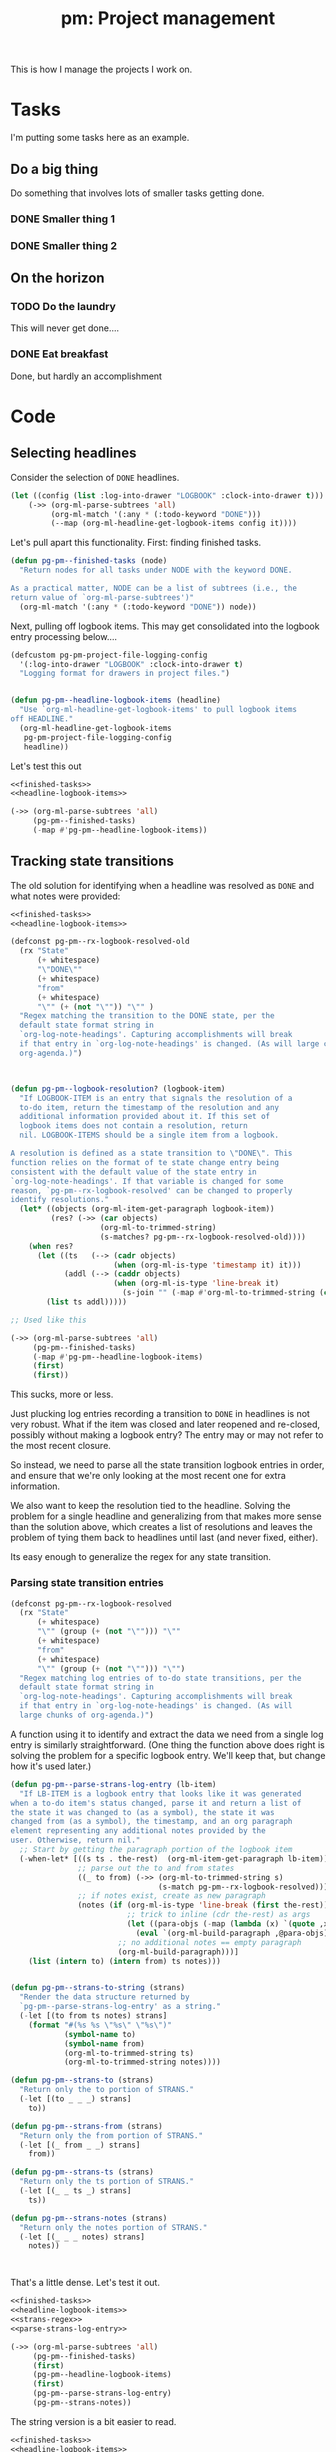 #+STYLE: <link rel="stylesheet" type="text/css" href="style.css">
#+STARTUP: indent
#+TITLE: pm: Project management

This is how I manage the projects I work on.

* Tasks

I'm putting some tasks here as an example.

** Do a big thing
Do something that involves lots of smaller tasks getting done.
*** DONE Smaller thing 1
:LOGBOOK:
- State "DONE"       from "DOING"      [2021-07-30 Fri 09:53] \\
  Smaller thing 1 done! Results sent to *someone*.
:END:
*** DONE Smaller thing 2
:LOGBOOK:
- State "DONE"       from "DOING"      [2021-08-06 Fri 09:55] \\
  Smaller thing 2 finished, and sent off to customer.
:END:
** On the horizon
*** TODO Do the laundry
This will never get done....
*** DONE Eat breakfast
Done, but hardly an accomplishment




* Code

** Selecting headlines
Consider the selection of =DONE= headlines.

#+begin_src  emacs-lisp
  (let ((config (list :log-into-drawer "LOGBOOK" :clock-into-drawer t)))
      (->> (org-ml-parse-subtrees 'all)
           (org-ml-match '(:any * (:todo-keyword "DONE")))
           (--map (org-ml-headline-get-logbook-items config it))))
#+end_src


Let's pull apart this functionality. First: finding finished tasks.

#+begin_src emacs-lisp :noweb-ref finished-tasks
  (defun pg-pm--finished-tasks (node)
    "Return nodes for all tasks under NODE with the keyword DONE.

  As a practical matter, NODE can be a list of subtrees (i.e., the
  return value of `org-ml-parse-subtrees')"
    (org-ml-match '(:any * (:todo-keyword "DONE")) node))
#+end_src

Next, pulling off logbook items. This may get consolidated into the logbook entry processing below....

#+begin_src emacs-lisp :noweb-ref headline-logbook-items
  (defcustom pg-pm-project-file-logging-config
    '(:log-into-drawer "LOGBOOK" :clock-into-drawer t)
    "Logging format for drawers in project files.")


  (defun pg-pm--headline-logbook-items (headline)
    "Use `org-ml-headline-get-logbook-items' to pull logbook items
  off HEADLINE."
    (org-ml-headline-get-logbook-items
     pg-pm-project-file-logging-config
     headline))
#+end_src


Let's test this out

#+begin_src emacs-lisp :noweb yes :results code :exports code
  <<finished-tasks>>
  <<headline-logbook-items>>

  (->> (org-ml-parse-subtrees 'all)
       (pg-pm--finished-tasks)
       (-map #'pg-pm--headline-logbook-items))
#+end_src




** Tracking state transitions

The old solution for identifying when a headline was resolved as =DONE= and what notes were provided:

#+begin_src emacs-lisp :noweb yes :results code :exports code
  <<finished-tasks>>
  <<headline-logbook-items>>

  (defconst pg-pm--rx-logbook-resolved-old
    (rx "State"
        (+ whitespace)
        "\"DONE\""
        (+ whitespace)
        "from"
        (+ whitespace)
        "\"" (+ (not "\"")) "\"" )
    "Regex matching the transition to the DONE state, per the
    default state format string in
    `org-log-note-headings'. Capturing accomplishments will break
    if that entry in `org-log-note-headings' is changed. (As will large chunks of
    org-agenda.)")



  (defun pg-pm--logbook-resolution? (logbook-item)
    "If LOGBOOK-ITEM is an entry that signals the resolution of a
    to-do item, return the timestamp of the resolution and any
    additional information provided about it. If this set of
    logbook items does not contain a resolution, return
    nil. LOGBOOK-ITEMS should be a single item from a logbook.

  A resolution is defined as a state transition to \"DONE\". This
  function relies on the format of te state change entry being
  consistent with the default value of the state entry in
  `org-log-note-headings'. If that variable is changed for some
  reason, `pg-pm--rx-logbook-resolved' can be changed to properly
  identify resolutions."
    (let* ((objects (org-ml-item-get-paragraph logbook-item))
           (res? (->> (car objects)
                      (org-ml-to-trimmed-string)
                      (s-matches? pg-pm--rx-logbook-resolved-old))))
      (when res?
        (let ((ts   (--> (cadr objects)
                         (when (org-ml-is-type 'timestamp it) it)))
              (addl (--> (caddr objects)
                         (when (org-ml-is-type 'line-break it)
                           (s-join "" (-map #'org-ml-to-trimmed-string (cdddr objects)))))))
          (list ts addl)))))

  ;; Used like this

  (->> (org-ml-parse-subtrees 'all)
       (pg-pm--finished-tasks)
       (-map #'pg-pm--headline-logbook-items)
       (first)
       (first))
#+end_src

#+RESULTS:


This sucks, more or less.

Just plucking log entries recording a transition to =DONE= in headlines is not very robust. What if the item was closed and later reopened and re-closed, possibly without making a logbook entry? The entry may or may not refer to the most recent closure.

So instead, we need to parse all the state transition logbook entries in order, and ensure that we're only looking at the most recent one for extra information.

We also want to keep the resolution tied to the headline. Solving the problem for a single headline and generalizing from that makes more sense than the solution above, which creates a list of resolutions and leaves the problem of tying them back to headlines until last (and never fixed, either).

Its easy enough to generalize the regex for any state transition.

*** Parsing state transition entries

#+begin_src emacs-lisp :noweb-ref strans-regex
  (defconst pg-pm--rx-logbook-resolved
    (rx "State"
        (+ whitespace)
        "\"" (group (+ (not "\""))) "\""
        (+ whitespace)
        "from"
        (+ whitespace)
        "\"" (group (+ (not "\""))) "\"")
    "Regex matching log entries of to-do state transitions, per the
    default state format string in
    `org-log-note-headings'. Capturing accomplishments will break
    if that entry in `org-log-note-headings' is changed. (As will
    large chunks of org-agenda.)")
#+end_src

A function using it to identify and extract the data we need from a single log entry is similarly straightforward. (One thing the function above does right is solving the problem for a specific logbook entry. We'll keep that, but change how it's used later.)



#+begin_src emacs-lisp :noweb-ref parse-strans-log-entry
  (defun pg-pm--parse-strans-log-entry (lb-item)
    "If LB-ITEM is a logbook entry that looks like it was generated
  when a to-do item's status changed, parse it and return a list of
  the state it was changed to (as a symbol), the state it was
  changed from (as a symbol), the timestamp, and an org paragraph
  element representing any additional notes provided by the
  user. Otherwise, return nil."
    ;; Start by getting the paragraph portion of the logbook item
    (-when-let* [((s ts . the-rest)  (org-ml-item-get-paragraph lb-item))
                 ;; parse out the to and from states
                 ((_ to from) (->> (org-ml-to-trimmed-string s)
                                   (s-match pg-pm--rx-logbook-resolved)))
                 ;; if notes exist, create as new paragraph
                 (notes (if (org-ml-is-type 'line-break (first the-rest))
                            ;; trick to inline (cdr the-rest) as args
                            (let ((para-objs (-map (lambda (x) `(quote ,x)) (cdr the-rest))))
                              (eval `(org-ml-build-paragraph ,@para-objs)))
                          ;; no additional notes == empty paragraph
                          (org-ml-build-paragraph)))]
      (list (intern to) (intern from) ts notes)))


  (defun pg-pm--strans-to-string (strans)
    "Render the data structure returned by
    `pg-pm--parse-strans-log-entry' as a string."
    (-let [(to from ts notes) strans]
      (format "#(%s %s \"%s\" \"%s\")"
              (symbol-name to)
              (symbol-name from)
              (org-ml-to-trimmed-string ts)
              (org-ml-to-trimmed-string notes))))

  (defun pg-pm--strans-to (strans)
    "Return only the to portion of STRANS."
    (-let [(to _ _ _) strans]
      to))

  (defun pg-pm--strans-from (strans)
    "Return only the from portion of STRANS."
    (-let [(_ from _ _) strans]
      from))

  (defun pg-pm--strans-ts (strans)
    "Return only the ts portion of STRANS."
    (-let [(_ _ ts _) strans]
      ts))

  (defun pg-pm--strans-notes (strans)
    "Return only the notes portion of STRANS."
    (-let [(_ _ _ notes) strans]
      notes))



#+end_src

#+RESULTS:
: pg-pm--strans-notes


That's a little dense. Let's test it out.

#+begin_src emacs-lisp :noweb yes :results code :exports code
    <<finished-tasks>>
    <<headline-logbook-items>>
    <<strans-regex>>
    <<parse-strans-log-entry>>

    (->> (org-ml-parse-subtrees 'all)
         (pg-pm--finished-tasks)
         (first)
         (pg-pm--headline-logbook-items)
         (first)
         (pg-pm--parse-strans-log-entry)
         (pg-pm--strans-notes))
#+end_src

The string version is a bit easier to read.

#+begin_src emacs-lisp :noweb yes :results value drawer :exports code
    <<finished-tasks>>
    <<headline-logbook-items>>
    <<strans-regex>>
    <<parse-strans-log-entry>>

    (->> (org-ml-parse-subtrees 'all)
         (pg-pm--finished-tasks)
         (first)
         (pg-pm--headline-logbook-items)
         (first)
         (pg-pm--parse-strans-log-entry)
         (pg-pm--strans-to-string))
#+end_src

#+RESULTS:
:results:
#(DONE DOING "[2021-07-30 Fri 09:53]" "Smaller thing 1 done! Results sent to *someone*.")
:end:


Kind of ugly, but it will get cleaned up shortly.

**** Fun with timestamps

Let's do a little spike and figure out what's possible with time stamps.

#+begin_src emacs-lisp :noweb yes :results code :exports code
  <<finished-tasks>>
  <<headline-logbook-items>>
  <<strans-regex>>
  <<parse-strans-log-entry>>

  (->> (org-ml-parse-subtrees 'all)
       (pg-pm--finished-tasks)
       (first)
       (pg-pm--headline-logbook-items)
       (first)
       (pg-pm--parse-strans-log-entry)
       ;; Pull out the timestamp
       (nth 2)
       (ts-parse-org-element))
#+end_src

#+RESULTS:
#+begin_src emacs-lisp
#s(ts 9 53 0 30 7 2021 nil nil nil nil nil nil nil nil nil nil nil)
#+end_src


So that's how we bridge the gap between =org-ml= and =ts=.




** Building an accomplishment record

What we just did to test =pg-pm--parse-strans-log-entry= is more or less what we need to do for each headline we're looking at. So let's put it into a function.

But first, what is an accomplishment? A finished task is an accomplishment if and only if:

- It's completed (i.e., status is =DONE=)
- We have a record of its completion (i.e., the last state transition entry matches the state of the finished item)

We also need some description of what was accomplished. When it exists, the notes associated with the state transition entry serve the purpose. If notes do not exist, we will currently assume the actual text of the headline will suffice.

#+begin_src emacs-lisp :noweb-ref build-accomplishment
  (defun pg-pm--accomplishment? (headline strans-entries)
    "Returns a true value if the entries in STRANS-ENTRIES
    constitute an actual accomplishment, otherwise nil.

  STRANS-ENTRIES should be a list of state transition logbook
  entries, as processed by `pg-pm--parse-strans-log-entry'."
    ;; To be an accomplishment, there must be a logbook entry
    ;; corresponding to the current to-do state of the headline (so the
    ;; info in the first logbook entry and the headline to-do state must
    ;; match), and the to-do state of the headline must indicate that
    ;; the task is finished (which currently just means it's in state
    ;; DONE).
    ;;
    ;; If more than one to-do state indicated that a task was finished,
    ;; we'd also have to check that the state on the entry matched the
    ;; one on the headline, but with one finishing state, we get that
    ;; for free, so to speak.
    (and (equal "DONE" (org-ml-get-property :todo-keyword headline))
         (equal 'DONE (first (first strans-entries)))))


  (defun pg-pm--build-accomplishment (headline)
    "Return an accomplishment record for HEADLINE. The
  accomplishment record contains the headline, the transition log
  entry corresponding to the finishing of the accomplishment, and
  all the elements of the transition log entry, as returned by
  `pg-pm--parse-strans-log-entry'.

  If the headline is not, in fact, an accomplishment, this function
  returns nil."
    (let ((logbook-entries (->> headline
                                (pg-pm--headline-logbook-items)
                                (-map #'pg-pm--parse-strans-log-entry))))
      (when (pg-pm--accomplishment? headline logbook-entries)
        (list headline (first logbook-entries)))))


  (defun pg-pm--accomplishment-headline (accomplishment)
    "Get the headline associated with ACCOMPLISHMENT."
    (-let [(headline _) accomplishment]
      headline))

  (defun pg-pm--accomplishment-strans (accomplishment)
    "Get the state transition entry associated with ACCOMPLISHMENT."
    (-let [(_ strans) accomplishment]
      strans))

  (defun pg-pm--accomplishment-to-string (accomplishment)
    "Render the data structure returned by
    `pg-pm--build-accomplishment' as a string."
    (-let [(headline strans) accomplishment]
      (format "#(\"%s\" %s)"
              (org-ml-to-trimmed-string headline)
              (pg-pm--strans-to-string strans))))
#+end_src

Used thusly:

#+begin_src emacs-lisp :noweb yes :results code :exports code
  <<finished-tasks>>
  <<headline-logbook-items>>
  <<strans-regex>>
  <<parse-strans-log-entry>>
  <<build-accomplishment>>

  (->> (org-ml-parse-subtrees 'all)
       (pg-pm--finished-tasks)
       (-keep #'pg-pm--build-accomplishment)
       (first))
#+end_src

Again, using a string representation for clarity:

#+begin_src emacs-lisp :noweb yes :results drawer :exports code
  <<finished-tasks>>
  <<headline-logbook-items>>
  <<strans-regex>>
  <<parse-strans-log-entry>>
  <<build-accomplishment>>

  (->> (org-ml-parse-subtrees 'all)
       (pg-pm--finished-tasks)
       (-keep #'pg-pm--build-accomplishment)
       (first)
       (pg-pm--accomplishment-to-string))
#+end_src




As you can see, =pg-pm--build-accomplishment= is both a constructor and a predicate, so we can throw a list of maybe-accomplishments at it and use =-keep= to filter out the non-accomplishments.

** Org-mode representation of accomplishments

The accomplishment record is convenient for processing, but we'll eventually want to represent accomplishments in Org. Building that now also gives us a "free" string representation.

#+begin_src emacs-lisp :noweb-ref accomplishment-to-org
  (defun pg-pm--accomplishment-to-org (accomplishment)
    "Convert an ACCOMPLISHMENT, an accomplishment record, to an
    org-element representation. If ACCOMPLISHMENT is nil, return
    nil."

    (-let* (((headline (_ _ ts notes)) accomplishment))
      (org-ml-build-headline
       :title (org-ml-get-property :title headline)
       (org-ml-build-section notes))))
#+end_src

#+RESULTS:
: pg-pm--accomplishment-to-org

Used thusly:

#+begin_src emacs-lisp :noweb yes :results org :exports code
  <<finished-tasks>>
  <<headline-logbook-items>>
  <<strans-regex>>
  <<parse-strans-log-entry>>
  <<build-accomplishment>>
  <<accomplishment-to-org>>


  (->> (org-ml-parse-subtrees 'all)
       (pg-pm--finished-tasks)
       (-keep #'pg-pm--build-accomplishment)
       (first)
       (pg-pm--accomplishment-to-org)
       (org-ml-to-trimmed-string))
#+end_src
